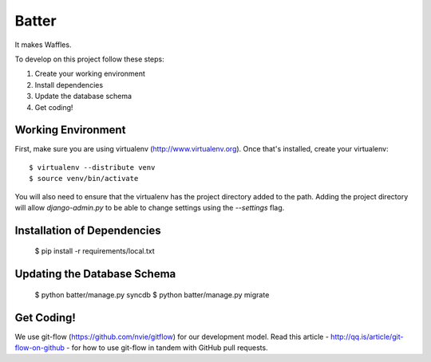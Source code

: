 ========================
Batter
========================

It makes Waffles.

To develop on this project follow these steps:

#. Create your working environment
#. Install dependencies
#. Update the database schema
#. Get coding!

Working Environment
===================

First, make sure you are using virtualenv (http://www.virtualenv.org). Once
that's installed, create your virtualenv::

    $ virtualenv --distribute venv
    $ source venv/bin/activate

You will also need to ensure that the virtualenv has the project directory
added to the path. Adding the project directory will allow `django-admin.py` to
be able to change settings using the `--settings` flag.

Installation of Dependencies
============================

    $ pip install -r requirements/local.txt

Updating the Database Schema
============================

    $ python batter/manage.py syncdb
    $ python batter/manage.py migrate

Get Coding!
===========

We use git-flow (https://github.com/nvie/gitflow) for our development model. 
Read this article - http://qq.is/article/git-flow-on-github - for how to use
git-flow in tandem with GitHub pull requests.
